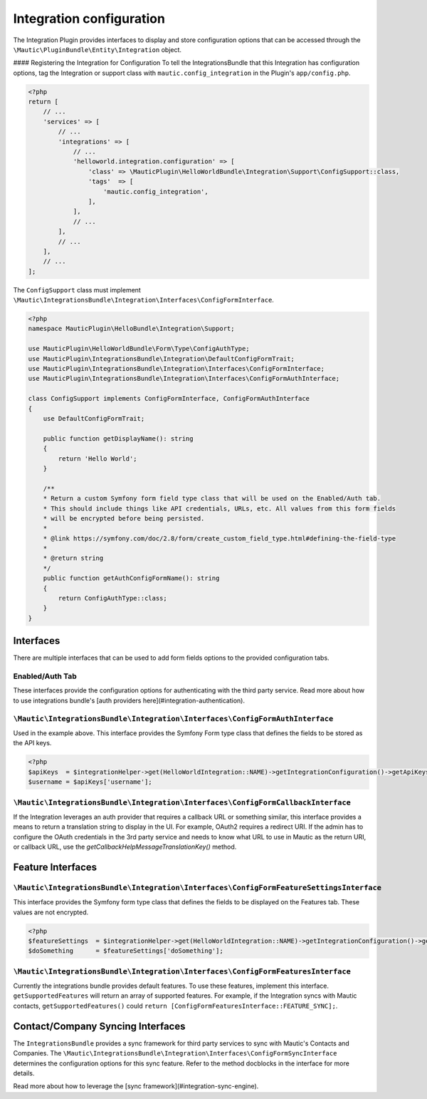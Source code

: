 Integration configuration
=========================

The Integration Plugin provides interfaces to display and store configuration options that can be accessed through the ``\Mautic\PluginBundle\Entity\Integration`` object. 

#### Registering the Integration for Configuration
To tell the IntegrationsBundle that this Integration has configuration options, tag the Integration or support class with ``mautic.config_integration`` in the Plugin's ``app/config.php``.

.. code-block:: PHP

    <?php
    return [
        // ...
        'services' => [
            // ...
            'integrations' => [
                // ...
                'helloworld.integration.configuration' => [
                    'class' => \MauticPlugin\HelloWorldBundle\Integration\Support\ConfigSupport::class,
                    'tags'  => [
                        'mautic.config_integration',
                    ],
                ],
                // ...
            ],
            // ...
        ],
        // ...
    ];

The ``ConfigSupport`` class must implement ``\Mautic\IntegrationsBundle\Integration\Interfaces\ConfigFormInterface``.

.. code-block:: PHP

    <?php
    namespace MauticPlugin\HelloBundle\Integration\Support;

    use MauticPlugin\HelloWorldBundle\Form\Type\ConfigAuthType;
    use MauticPlugin\IntegrationsBundle\Integration\DefaultConfigFormTrait;
    use MauticPlugin\IntegrationsBundle\Integration\Interfaces\ConfigFormInterface;
    use MauticPlugin\IntegrationsBundle\Integration\Interfaces\ConfigFormAuthInterface;

    class ConfigSupport implements ConfigFormInterface, ConfigFormAuthInterface
    {
        use DefaultConfigFormTrait;

        public function getDisplayName(): string
        {
            return 'Hello World';
        }

        /**
        * Return a custom Symfony form field type class that will be used on the Enabled/Auth tab.
        * This should include things like API credentials, URLs, etc. All values from this form fields
        * will be encrypted before being persisted.
        *
        * @link https://symfony.com/doc/2.8/form/create_custom_field_type.html#defining-the-field-type
        *
        * @return string
        */
        public function getAuthConfigFormName(): string
        {
            return ConfigAuthType::class;
        }
    }

Interfaces
----------
There are multiple interfaces that can be used to add form fields options to the provided configuration tabs. 

Enabled/Auth Tab
^^^^^^^^^^^^^^^^
These interfaces provide the configuration options for authenticating with the third party service.
Read more about how to use integrations bundle's [auth providers here](#integration-authentication).

``\Mautic\IntegrationsBundle\Integration\Interfaces\ConfigFormAuthInterface``
^^^^^^^^^^^^^^^^^^^^^^^^^^^^^^^^^^^^^^^^^^^^^^^^^^^^^^^^^^^^^^^^^^^^^^^^^^^^^

Used in the example above. This interface provides the Symfony Form type class that defines the fields to be stored as the API keys. 

.. code-block:: PHP

    <?php
    $apiKeys  = $integrationHelper->get(HelloWorldIntegration::NAME)->getIntegrationConfiguration()->getApiKeys();
    $username = $apiKeys['username'];

``\Mautic\IntegrationsBundle\Integration\Interfaces\ConfigFormCallbackInterface``
^^^^^^^^^^^^^^^^^^^^^^^^^^^^^^^^^^^^^^^^^^^^^^^^^^^^^^^^^^^^^^^^^^^^^^^^^^^^^^^^^

If the Integration leverages an auth provider that requires a callback URL or something similar, this interface provides a means to return a translation string to display in the UI. For example, OAuth2 requires a redirect URI. If the admin has to configure the OAuth credentials in the 3rd party service and needs to know what URL to use in Mautic as the return URI, or callback URL, use the `getCallbackHelpMessageTranslationKey()` method. 

Feature Interfaces
------------------

``\Mautic\IntegrationsBundle\Integration\Interfaces\ConfigFormFeatureSettingsInterface``
^^^^^^^^^^^^^^^^^^^^^^^^^^^^^^^^^^^^^^^^^^^^^^^^^^^^^^^^^^^^^^^^^^^^^^^^^^^^^^^^^^^^^^^^

This interface provides the Symfony form type class that defines the fields to be displayed on the Features tab. These values are not encrypted.

.. code-block:: PHP

    <?php
    $featureSettings  = $integrationHelper->get(HelloWorldIntegration::NAME)->getIntegrationConfiguration()->getFeatureSettings();
    $doSomething      = $featureSettings['doSomething'];

``\Mautic\IntegrationsBundle\Integration\Interfaces\ConfigFormFeaturesInterface``
^^^^^^^^^^^^^^^^^^^^^^^^^^^^^^^^^^^^^^^^^^^^^^^^^^^^^^^^^^^^^^^^^^^^^^^^^^^^^^^^^

Currently the integrations bundle provides default features.
To use these features, implement this interface. ``getSupportedFeatures`` will return an array of supported features.
For example, if the Integration syncs with Mautic contacts, ``getSupportedFeatures()`` could ``return [ConfigFormFeaturesInterface::FEATURE_SYNC];``.

Contact/Company Syncing Interfaces
----------------------------------

The ``IntegrationsBundle`` provides a sync framework for third party services to sync with Mautic's Contacts and Companies.
The ``\Mautic\IntegrationsBundle\Integration\Interfaces\ConfigFormSyncInterface`` determines the configuration options for this sync feature.
Refer to the method docblocks in the interface for more details.

Read more about how to leverage the [sync framework](#integration-sync-engine).
